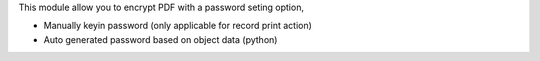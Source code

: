 This module allow you to encrypt PDF with a password seting option,

* Manually keyin password (only applicable for record print action)
* Auto generated password based on object data (python)
